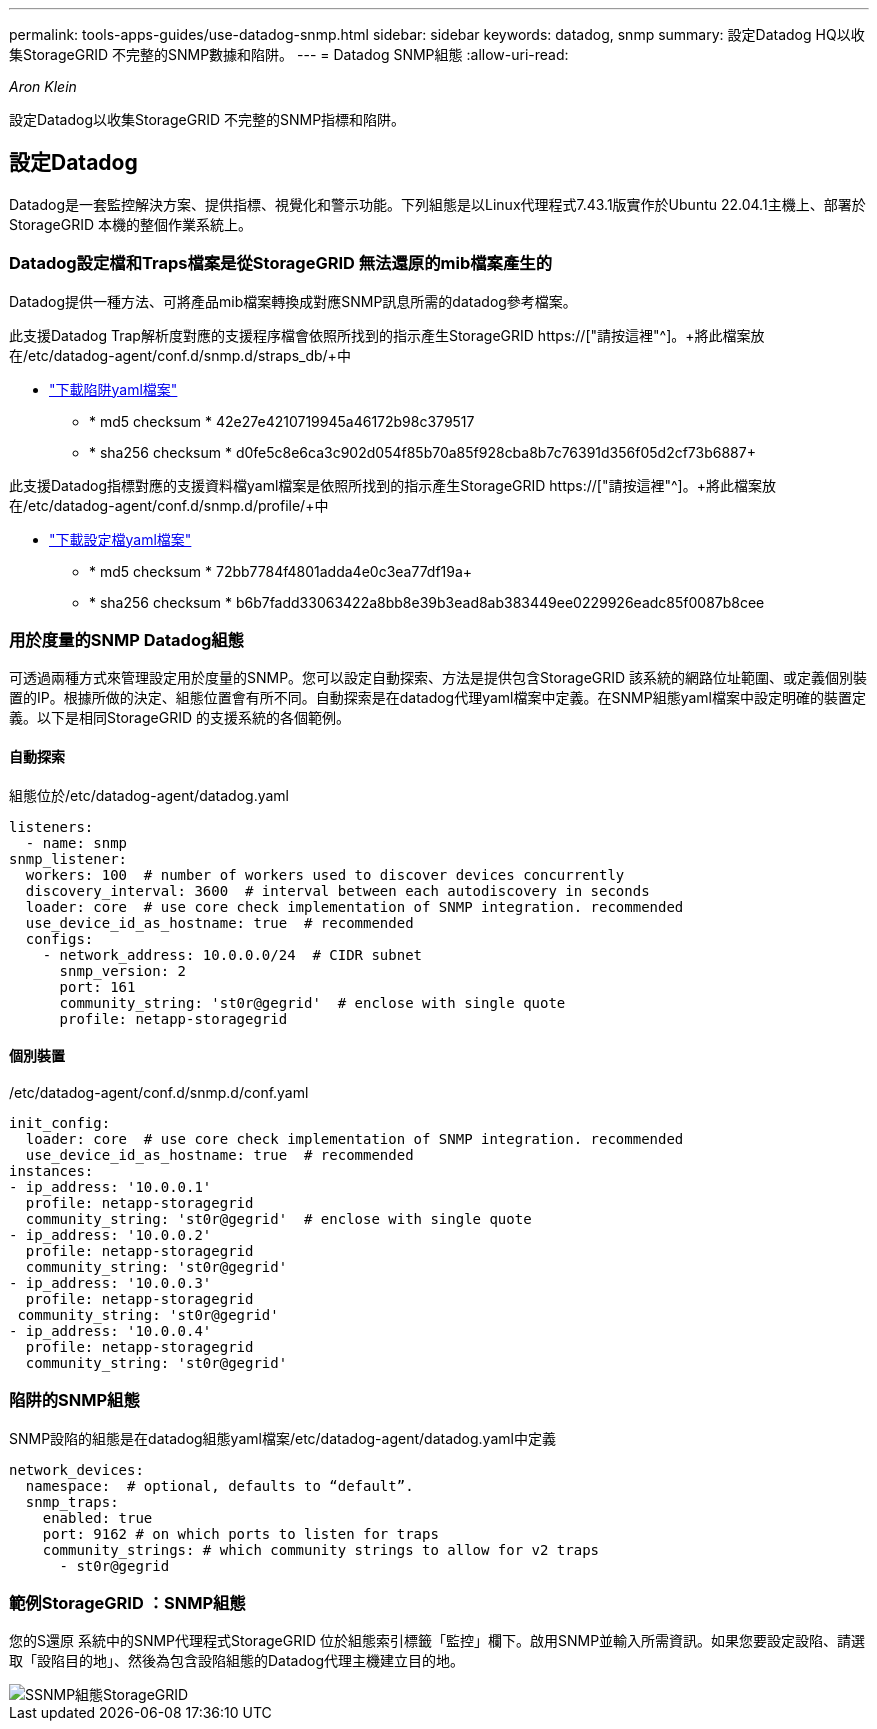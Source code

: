 ---
permalink: tools-apps-guides/use-datadog-snmp.html 
sidebar: sidebar 
keywords: datadog, snmp 
summary: 設定Datadog HQ以收集StorageGRID 不完整的SNMP數據和陷阱。 
---
= Datadog SNMP組態
:allow-uri-read: 


_Aron Klein_

[role="lead"]
設定Datadog以收集StorageGRID 不完整的SNMP指標和陷阱。



== 設定Datadog

Datadog是一套監控解決方案、提供指標、視覺化和警示功能。下列組態是以Linux代理程式7.43.1版實作於Ubuntu 22.04.1主機上、部署於StorageGRID 本機的整個作業系統上。



=== Datadog設定檔和Traps檔案是從StorageGRID 無法還原的mib檔案產生的

Datadog提供一種方法、可將產品mib檔案轉換成對應SNMP訊息所需的datadog參考檔案。

此支援Datadog Trap解析度對應的支援程序檔會依照所找到的指示產生StorageGRID https://["請按這裡"^]。+將此檔案放在/etc/datadog-agent/conf.d/snmp.d/straps_db/+中

* link:../media/datadog/NETAPP-STORAGEGRID-MIB.yml["下載陷阱yaml檔案"] +
+
** * md5 checksum * 42e27e4210719945a46172b98c379517 +
** * sha256 checksum * d0fe5c8e6ca3c902d054f85b70a85f928cba8b7c76391d356f05d2cf73b6887+




此支援Datadog指標對應的支援資料檔yaml檔案是依照所找到的指示產生StorageGRID https://["請按這裡"^]。+將此檔案放在/etc/datadog-agent/conf.d/snmp.d/profile/+中

* link:../media/datadog/netapp-storagegrid.yaml["下載設定檔yaml檔案"] +
+
** * md5 checksum * 72bb7784f4801adda4e0c3ea77df19a+
** * sha256 checksum * b6b7fadd33063422a8bb8e39b3ead8ab383449ee0229926eadc85f0087b8cee +






=== 用於度量的SNMP Datadog組態

可透過兩種方式來管理設定用於度量的SNMP。您可以設定自動探索、方法是提供包含StorageGRID 該系統的網路位址範圍、或定義個別裝置的IP。根據所做的決定、組態位置會有所不同。自動探索是在datadog代理yaml檔案中定義。在SNMP組態yaml檔案中設定明確的裝置定義。以下是相同StorageGRID 的支援系統的各個範例。



==== 自動探索

組態位於/etc/datadog-agent/datadog.yaml

[source, yaml]
----
listeners:
  - name: snmp
snmp_listener:
  workers: 100  # number of workers used to discover devices concurrently
  discovery_interval: 3600  # interval between each autodiscovery in seconds
  loader: core  # use core check implementation of SNMP integration. recommended
  use_device_id_as_hostname: true  # recommended
  configs:
    - network_address: 10.0.0.0/24  # CIDR subnet
      snmp_version: 2
      port: 161
      community_string: 'st0r@gegrid'  # enclose with single quote
      profile: netapp-storagegrid
----


==== 個別裝置

/etc/datadog-agent/conf.d/snmp.d/conf.yaml

[source, yaml]
----
init_config:
  loader: core  # use core check implementation of SNMP integration. recommended
  use_device_id_as_hostname: true  # recommended
instances:
- ip_address: '10.0.0.1'
  profile: netapp-storagegrid
  community_string: 'st0r@gegrid'  # enclose with single quote
- ip_address: '10.0.0.2'
  profile: netapp-storagegrid
  community_string: 'st0r@gegrid'
- ip_address: '10.0.0.3'
  profile: netapp-storagegrid
 community_string: 'st0r@gegrid'
- ip_address: '10.0.0.4'
  profile: netapp-storagegrid
  community_string: 'st0r@gegrid'
----


=== 陷阱的SNMP組態

SNMP設陷的組態是在datadog組態yaml檔案/etc/datadog-agent/datadog.yaml中定義

[source, yaml]
----
network_devices:
  namespace:  # optional, defaults to “default”.
  snmp_traps:
    enabled: true
    port: 9162 # on which ports to listen for traps
    community_strings: # which community strings to allow for v2 traps
      - st0r@gegrid
----


=== 範例StorageGRID ：SNMP組態

您的S還原 系統中的SNMP代理程式StorageGRID 位於組態索引標籤「監控」欄下。啟用SNMP並輸入所需資訊。如果您要設定設陷、請選取「設陷目的地」、然後為包含設陷組態的Datadog代理主機建立目的地。

image::../media/datadog/sg_snmp_conf.png[SSNMP組態StorageGRID]
